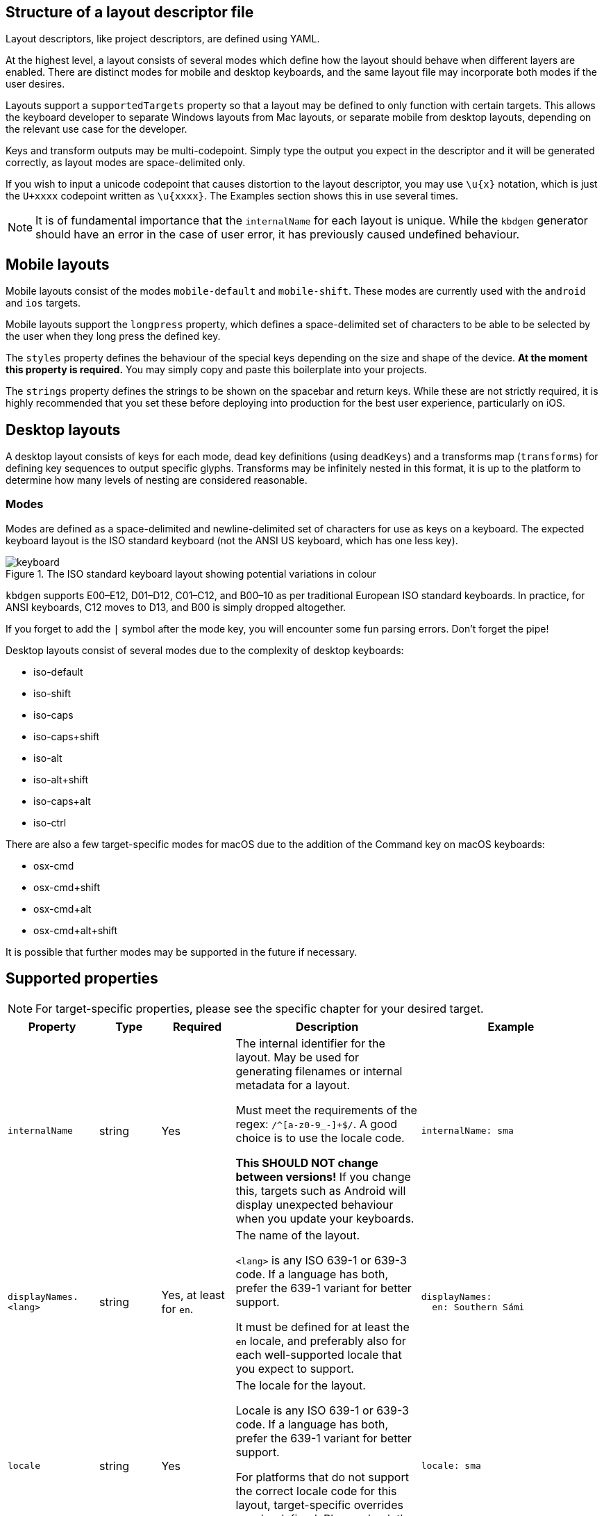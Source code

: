 == Structure of a layout descriptor file

Layout descriptors, like project descriptors, are defined using YAML.

At the highest level, a layout consists of several modes which define how the
layout should behave when different layers are enabled. There are distinct modes
for mobile and desktop keyboards, and the same layout file may incorporate
both modes if the user desires.

Layouts support a `supportedTargets` property so that a layout may be defined to
only function with certain targets. This allows the keyboard developer to separate
Windows layouts from Mac layouts, or separate mobile from desktop layouts, depending
on the relevant use case for the developer.

Keys and transform outputs may be multi-codepoint. Simply type the output you expect in
the descriptor and it will be generated correctly, as layout modes are space-delimited only.

If you wish to input a unicode codepoint that causes distortion to the layout descriptor,
you may use `\u{x}` notation, which is just the `U+xxxx` codepoint written as `\u{xxxx}`. The
Examples section shows this in use several times.

NOTE: It is of fundamental importance that the `internalName` for each layout is
unique. While the `kbdgen` generator should have an error in the case of user error,
it has previously caused undefined behaviour.

== Mobile layouts

Mobile layouts consist of the modes `mobile-default` and `mobile-shift`. These modes
are currently used with the `android` and `ios` targets.

Mobile layouts support the `longpress` property, which defines a space-delimited set of characters
to be able to be selected by the user when they long press the defined key.

The `styles` property defines the behaviour of the special keys depending on the size and shape
of the device. *At the moment this property is required.* You may simply copy and paste this boilerplate
into your projects.

The `strings` property defines the strings to be shown on the spacebar and return keys. While these are not
strictly required, it is highly recommended that you set these before deploying into production for the best
user experience, particularly on iOS.

== Desktop layouts

A desktop layout consists of keys for each mode, dead key definitions (using `deadKeys`) and a transforms map
(`transforms`) for defining key sequences to output specific glyphs. Transforms may be infinitely nested in this format,
it is up to the platform to determine how many levels of nesting are considered reasonable.

=== Modes

Modes are defined as a space-delimited and newline-delimited set of characters for use as keys 
on a keyboard. The expected keyboard layout is the ISO standard keyboard (not the ANSI US keyboard,
which has one less key).

.The ISO standard keyboard layout showing potential variations in colour
image::keyboard.svg[]

`kbdgen` supports E00–E12, D01–D12, C01–C12, and B00–10 as per traditional European ISO standard keyboards. In practice, for ANSI keyboards,
C12 moves to D13, and B00 is simply dropped altogether.

If you forget to add the `|` symbol after the mode key, you will encounter some fun parsing errors. 
Don't forget the pipe!

Desktop layouts consist of several modes due to the complexity of desktop keyboards:

* iso-default
* iso-shift
* iso-caps
* iso-caps+shift
* iso-alt
* iso-alt+shift
* iso-caps+alt
* iso-ctrl

There are also a few target-specific modes for macOS due to the addition of the Command key on macOS
keyboards:

* osx-cmd
* osx-cmd+shift
* osx-cmd+alt
* osx-cmd+alt+shift

It is possible that further modes may be supported in the future if necessary.

== Supported properties

NOTE: For target-specific properties, please see the specific chapter for your desired target.

[%autowidth.spread, cols="m,d,d,d,a", options="header"]
|===
|Property
|Type
|Required
|Description
|Example

|internalName
|string
|Yes
|The internal identifier for the layout. May be used for generating filenames or internal metadata for a layout.

Must meet the requirements of the regex: `/^[a-z0-9_-]+$/`. A good choice is to use the locale code.

*This SHOULD NOT change between versions!* If you change this, targets such as Android will display unexpected behaviour
when you update your keyboards.
|[source,yaml]
internalName: sma

|displayNames.<lang>
|string
|Yes, at least for `en`.
|The name of the layout.

`<lang>` is any ISO 639-1 or 639-3 code. If a language has both, prefer the 639-1 variant for better support.

It must be defined for at least the `en` locale, and preferably also for each well-supported locale that you expect to support.
|[source,yaml]
----
displayNames:
  en: Southern Sámi
----

|locale
|string
|Yes
|The locale for the layout.

Locale is any ISO 639-1 or 639-3 code. If a language has both, prefer the 639-1 variant for better support.

For platforms that do not support the correct locale code for this layout, target-specific overrides may be
defined. Please check the relevant target documentation for more information.
|[source,yaml]
locale: sma

|targets.<target>
|string map
|No
|A map of target-specific customisation properties.

`<target>` is the code for the target.

Only necessary if you need to set a target-specific property.
|[source,yaml]
----
targets:
  win:
    locale: sma-Latn-NO
----

|modes.<mode>
|layout-formatted string
|Yes (see description)
|For mobile targets, both `mobile-default` and `mobile-shift` modes are required.

For desktop targets, in general only the `iso-default` and `iso-shift` modes are strictly
required. Some targets require other modes, and the tool will inform you if they are missing.

The value of this key should be similar to that provided in the example.

NOTE: Do not forget the `\|` symbol after the `<mode>` key or you will receive unexpected parsing
errors.
|[source,yaml]
----
modes:
  mobile-default: \|
    q w e r t y u i o p å
    a s d f g h j k l ö æ
    z x c v b n m ï
----

|deadKeys.<mode>
|string array
|No
|Defines the dead keys on the given `<mode>`, which is the key for the mode from the `modes` property.

It is recommended that the keys of this array are wrapped in quotes to make diaeresis and other hard to
see glyphs maintainable for future developers, including yourself.
|[source,yaml]
----
deadKeys:
  iso-default: ["`"]
----

|transforms
|nested string maps
|No
|Defines the output of a sequence of key strokes.

Always includes deadkeys but some targets support key sequencing (replacing glyphs based on input pattern) — this behaviour is target dependent.

This map may be repeatedly nested until a terminal is reached. If a sequence is short-circuited, the `" "` is used as the fallback output in all cases.
|[source,yaml]
----
transforms:
  a:
    ' ': a
    `: à
----

|special.<key>
|string
|No
|These properties are used for setting key outputs for keys outside of the input key area, such as spacebar.

Currently the only supported `<key>` is `space`.
|[source,yaml]
----
special:
  space:
    iso-caps: \u{A0}
----

|strings.<key>
|string
|No
|These properties are only used on mobile targets.

They are used for specifying strings to be shown on the `space` and `return` keys on mobile targets.
|[source,yaml]
----
strings:
  space: space
  return: return
----

|decimal
|string
|No (defaults to ".")
|Specify the decimal separator for the given locale. Required for the numpad keys on some targets.
|[source,yaml]
decimal: ","

|supportedTargets
|string array
|No (defaults to all targets)
|A list of the supported targets of this layout. Unlisted targets will result in no generation being attempted for that target.

This is useful for having different definitions for the same layout, such as a separate Windows and macOS variant.
|[source,yaml]
----
supportedTargets: [osx, x11, svg]
----

|styles
|mobile styles map
|No (Yes for mobile)
|This boilerplate is currently required for mobile targets. It is targeted for deprecation.

Just copy and paste it verbatim into your mobile layouts for a happy life.

|[source,yaml]
----
styles:
  tablet:
    actions:
      backspace: [1, right, fill]
      enter: [2, right, fill]
      shift: [3, both, fill]
  phone:
    actions:
      shift: [3, left, fill]
      backspace: [3, right, fill]
----

|===

== Examples

=== Mobile layout example
[source,yaml]
----
internalName: sma

displayNames:
  sma: Åarjelsaemien gïele
  en: South Sami
  fi: Eteläsaame
  nb: Sørsamisk
  se: Lullisámegiella
  sv: Sydsamiska

locale: sma

supportedTargets: [ios, android]

modes:
  mobile-default: |
    q w e r t y u i o p å
    a s d f g h j k l ö æ
    z x c v b n m ï
  mobile-shift: |
    Q W E R T Y U I O P Å
    A S D F G H J K L Ö Æ
    Z X C V B N M Ï

longpress:
  A: Ä Á À Â Ã Ạ
  E: Ë É È Ê Ẽ Ẹ
  I: Ï Í Ì Î Ĩ Ị
  O: Ø Ö Ó Ò Ô Õ Ọ
  U: Ü Ú Ù Û Ũ Ụ
  Y: Ÿ Ý Ỳ Ŷ
  Æ: Ä
  Ö: Ø

  C: Č Ç
  D: Đ
  G: Ǧ Ǥ Ǧ
  K: Ǩ
  N: Ŋ
  S: Š
  T: Ŧ
  Z: Ž Ʒ Ǯ

  a: ä á à â ã ạ
  e: ë é è ê ẽ ẹ
  i: ï í ì î ĩ ị
  o: ø ö ó ò ô õ ọ
  u: ü ú ù û ũ ụ
  y: ÿ ý ỳ ŷ
  æ: ä
  ö: ø

  c: č ç
  d: đ
  g: ǧ ǥ ǧ
  k: ǩ
  n: ŋ
  s: š
  t: ŧ
  z: ž ʒ ǯ

styles:
  tablet:
    actions:
      backspace: [1, right, fill]
      enter: [2, right, fill]
      shift: [3, both, fill]
  phone:
    actions:
      shift: [3, left, fill]
      backspace: [3, right, fill]

strings:
  space: gaskoe
  return: return
----

=== Windows desktop layout example

[source,yaml]
----
internalName: sma_NO-windows

displayNames:
  sma: Åarjelsaemien gïele (Nöörje)
  en: South Sami (Norway)
  fi: Eteläsaame (Norja)
  nb: Sørsamisk (Norge)
  se: Lullisámegiella (Norga)
  sv: Sydsamiska (Norge)

locale: sma

supportedTargets: [win, x11, svg]

targets:
  win:
    locale: sma-Latn-NO

modes:
  iso-default: |
    | 1 2 3 4 5 6 7 8 9 0 + \
    ï w e r t y u i o p å ¨
    a s d f g h j k l ö æ '
    < z x c v b n m , . -
  iso-shift: |
    § ! " # ¤ % & / ( ) = ? `
    Ï W E R T Y U I O P Å ^
    A S D F G H J K L Ö Æ *
    > Z X C V B N M ; : _
  iso-caps: |
    | 1 2 3 4 5 6 7 8 9 0 + \
    Ï W E R T Y U I O P Å ¨
    A S D F G H J K L Ö Æ '
    < Z X C V B N M , . -
  iso-caps+shift: |
    § ! " # ¤ % & / ( ) = ? `
    ï w e r t y u i o p å ^
    a s d f g h j k l ö æ *
    > z x c v b n m ; : _
  iso-alt: |
    \u{0} \u{0} @ £ $ € \u{0} { [ ] } \u{0} ´
    q â € \u{0} ŧ \u{0} \u{0} ï õ \u{0} \u{0} ~
    á š đ ǥ ǧ ȟ \u{0} ǩ \u{0} ø ä \u{0}
    \u{0} ž \u{0} č ǯ ʒ ŋ µ \u{0} \u{0} \u{0}
  iso-alt+shift: |
    \u{0} \u{0} \u{0} \u{0} \u{0} \u{0} \u{0} \u{0} \u{0} \u{0} \u{0} \u{0} \u{0}
    Q Â \u{0} \u{0} Ŧ \u{0} \u{0} Ï Õ \u{0} \u{0} \u{0}
    Á Š Đ Ǥ Ǧ Ȟ \u{0} Ǩ \u{0} Ø Ä \u{0}
    \u{0} Ž \u{0} Č Ǯ Ʒ Ŋ \u{0} \u{0} \u{0} \u{0}

deadKeys:
  iso-default: ['¨']
  iso-shift: ['^', '`']
  iso-caps: ['¨']
  iso-caps+shift: ['^', '`']
  iso-alt: ['~', '´']

transforms:
  "`":
    " ": "`"
    a: à
    A: À
    e: è
    E: È
  ´:
    " ": ´
    a: á
    A: Á
    å: ǻ
    Å: Ǻ
  ^:
    " ": ^
    a: â
    A: Â
    c: ĉ
    C: Ĉ
  ¨:
    " ": ¨
    a: ä
    A: Ä
    e: ë
    E: Ë
  "~":
    " ": "~"
    a: ã
    A: Ã
    i: ĩ
    I: Ĩ
----

=== macOS desktop layout example

[source,yaml]
----
internalName: sma_NO-mac

displayNames:
  sma: Åarjelsaemien gïele (Nöörje)
  en: South Sami (Norway)
  fi: Eteläsaame (Norja)
  nb: Sørsamisk (Norge)
  'no': Sørsamisk (Norge)
  nn: Sørsamisk (Noreg)
  da: Sydsamisk (Norge)
  se: Lullisámegiella (Norga)
  sv: Sydsamiska (Norge)

locale: sma

supportedTargets: [osx, x11, svg]

modes:
  iso-default: |
    < 1 2 3 4 5 6 7 8 9 0 + ´
    ï w e r t y u i o p å ¨
    a s d f g h j k l ö æ @
    ' z x c v b n m , . -
  iso-shift: |
    > ! " # $ % & / ( ) = ? `
    Ï W E R T Y U I O P Å ˆ
    A S D F G H J K L Ö Æ *
    § Z X C V B N M ; : _
  iso-caps: |
    < 1 2 3 4 5 6 7 8 9 0 + ´
    Ï W E R T Y U I O P Å ¨
    A S D F G H J K L Ö Æ @
    ' Z X C V B N M , . -
  iso-alt: |
    ≤ © ™ £ € ‸ § | [ ] ˝ ± \u{301}
    q , é ˇ þ ˘ ˀ ʼ œ ˙ ˚ \u{308}
    ¯ ß ð ƒ . ˛ \u{A0}\u{330} ˜ - ø ä '
    ' ÷ ˍ ¸ ‹ › ‘ ’ ‚ … –
  iso-alt+shift: |
    ≥ ¡ ® ¥ ¢ \u{32D} ¶ \ { } \u{30B} ¿ \u{300}
    Q \u{326} É \u{30C} Þ \u{306} \u{309} \u{31B} Œ \u{307} \u{30A} \u{302}
    \u{304} № Ð ʔ \u{323} \u{328} \u{330} \u{303} \u{335} Ø Ä "
    § ⁄ \u{331} \u{327} « » “ ” „ · —
  iso-caps+alt: |
    ≤ © ™ £ € ‸ § | [ ] ˝ ± \u{301}
    Q , É ˇ Þ ˘ ˀ ʼ Œ ˙ ˚ \u{308}
    ¯ SS Ð ƒ . ˛ \u{A0}\u{330} ˜ - Ø Ä '
    ' ÷ ˍ ¸ ‹ › ‘ ’ ‚ … –
  iso-ctrl: |
    ` 1 2 3 4 5 6 7 8 9 0 \u{1F} =
    \u{11} \u{17} \u{5} \u{12} \u{14} \u{19} \u{15} \u{9} \u{F} \u{10} \u{1D} ~
    \u{1} \u{13} \u{4} \u{6} \u{7} \u{8} \u{A} \u{B} \u{C} ; ' \u{1C}
    0 \u{1A} \u{18} \u{3} \u{16} \u{2} \u{E} \u{D} , . /
  osx-cmd: |
    ' 1 2 3 4 5 6 7 8 9 0 + ´
    q w e r t y u i o p å ¨
    a s d f g h j k l ø æ @
    < z x c v b n m , . -
  osx-cmd+shift: |
    § ! " # $ % & / ( ) = ? `
    Q W E R T Y U I O P Å ^
    A S D F G H J K L Ø Æ *
    > Z X C V B N M ; : _
  osx-cmd+alt: |
    € © ™ £ € ∞ § | [ ] ≈ ± `
    • Ω é \u{0} † µ ü ı œ π ˙ ~
     ß ∂ ƒ ¸ ˛ √ ª ﬁ ö ä '
    ≤ ÷ ≈ ç ‹ › ‘ ’ ‚ … –
  osx-cmd+alt+shift: |
    Ÿ ¡ ® ¥ ¢ ‰ ¶ \ { } ≠ ¿ \u{0}
    ° ˝ É \u{0} ‡ ˜ Ü ˆ Œ ∏ ˚ ^
    ◊ ∑ ∆ ∫ ¯ ˘ ¬ º ﬂ Ö Ä \u{0}
    ≥ ⁄ \u{0} Ç « » “ ” „ · —

deadKeys:
  iso-default: ['¨', '´']
  iso-shift: ['`', 'ˆ']
  iso-caps: ['¨', '´']
  iso-alt: [',', '-', '.', '¯', '¸', 'ʼ', 'ˀ', 'ˇ', 'ˍ', '˘', '˙', '˚', '˛', '˜', '˝', '‸', '\u{A0}\u{330}']
  iso-alt+shift: ['ʔ', '№']
  iso-caps+alt: [',', '-', '.', '¯', '¸', 'ʼ', 'ˀ', 'ˇ', 'ˍ', '˘', '˙', '˚', '˛', '˜', '˝', '‸']
  osx-cmd+alt: ['¸', '˙']

transforms:
  \u{A0}\u{330}:
    " ": \u{A0}\u{330}
    e: ḛ
    E: Ḛ
    i: ḭ
    I: Ḭ
    u: ṵ
    U: Ṵ
  "-":
    " ": "-"
    b: ƀ
    d: đ
    D: Đ
    g: ǥ
  ",":
    " ": ","
    s: ș
    S: Ș
    t: ț
    T: Ț
  .:
    " ": .
    a: ạ
    A: Ạ
    b: ḅ
    B: Ḅ
  ‸:
    " ": ‸
    d: ḓ
    D: Ḓ
    e: ḙ
    E: Ḙ
  "`":
    " ": "`"
    a: à
    A: À
    e: è
    E: È
  ´:
    " ": ´
    a: á
    A: Á
    å: ǻ
    Å: Ǻ
  ˜:
    " ": "~"
    a: ã
    A: Ã
    y: ỹ
    Y: Ỹ
  ¯:
    " ": ¯
    a: ā
    l: l\u{323}\u{304}
    L: L\u{323}\u{304}
    æ: ǣ
    Æ: Ǣ
  ʼ:
    " ": ʼ
    o: ơ
    O: Ơ
    u: ư
    U: Ư

special:
  space:
    iso-caps: \u{A0}
    iso-alt: \u{A0}
    iso-alt+shift: \u{A0}
    iso-caps+alt: \u{A0}
    osx-cmd+alt: \u{A0}
----

== Best practices

NOTE: These best practices are a work-in-progress. If you have a suggestion, please submit an issue on GitHub.

As you can see from the examples, in some cases, macOS and Windows keyboards diverge significantly enough that
two separate layouts are defined. While it is still possible to generate a macOS and Windows keyboard from the
same source, consider user expectations when decided whether or not to split the layouts into separate files.

== Generating layouts from CLDR with cldr2kbdgen

`kbdgen` includes a tool called `cldr2kbdgen`, which will convert a CLDR keyboard XML descriptor
into a fully functional `kbdgen` layout.

You can acquire a CLDR keyboard repository from the http://cldr.unicode.org/index/downloads[Unicode] website. 
Choose the latest from the Data column, then select the `cldr-keyboards-x.y.z.zip` file.

WARNING: If converting a macOS keyboard and the E00 (top left) and B00 (bottom left) keys are flipped, this is a known
issue with some CLDR definitions. Add the `--osx` flag to the `cldr2kbdgen` command and it will auto-flip them back.

Usage is straightforward: `cldr2kbdgen <cldr-xml> <path/to/layout.yaml>`